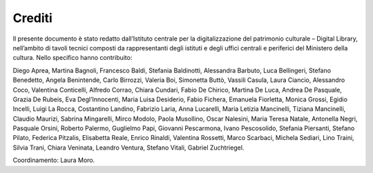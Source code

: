 Crediti
=======

Il presente documento è stato redatto dall’Istituto centrale per la
digitalizzazione del patrimonio culturale – Digital Library, nell’ambito
di tavoli tecnici composti da rappresentanti degli istituti e degli
uffici centrali e periferici del Ministero della cultura. Nello
specifico hanno contribuito:

Diego Aprea, Martina Bagnoli, Francesco Baldi, Stefania Baldinotti,
Alessandra Barbuto, Luca Bellingeri, Stefano Benedetto, Angela
Benintende, Carlo Birrozzi, Valeria Boi, Simonetta Buttò, Vassili
Casula, Laura Ciancio, Alessandro Coco, Valentina Conticelli, Alfredo
Corrao, Chiara Cundari, Fabio De Chirico, Martina De Luca, Andrea De
Pasquale, Grazia De Rubeis, Eva Degl’Innocenti, Maria Luisa Desiderio,
Fabio Fichera, Emanuela Fiorletta, Monica Grossi, Egidio Incelli, Luigi
La Rocca, Costantino Landino, Fabrizio Laria, Anna Lucarelli, Maria
Letizia Mancinelli, Tiziana Mancinelli, Claudio Maurizi, Sabrina
Mingarelli, Mirco Modolo, Paola Musollino, Oscar Nalesini, Maria Teresa
Natale, Antonella Negri, Pasquale Orsini, Roberto Palermo, Guglielmo
Papi, Giovanni Pescarmona, Ivano Pescosolido, Stefania Piersanti,
Stefano Pilato, Federica Pitzalis, Elisabetta Reale, Enrico Rinaldi,
Valentina Rossetti, Marco Scarbaci, Michela Sediari, Lino Traini, Silvia
Trani, Chiara Veninata, Leandro Ventura, Stefano Vitali, Gabriel
Zuchtriegel.

Coordinamento: Laura Moro.
